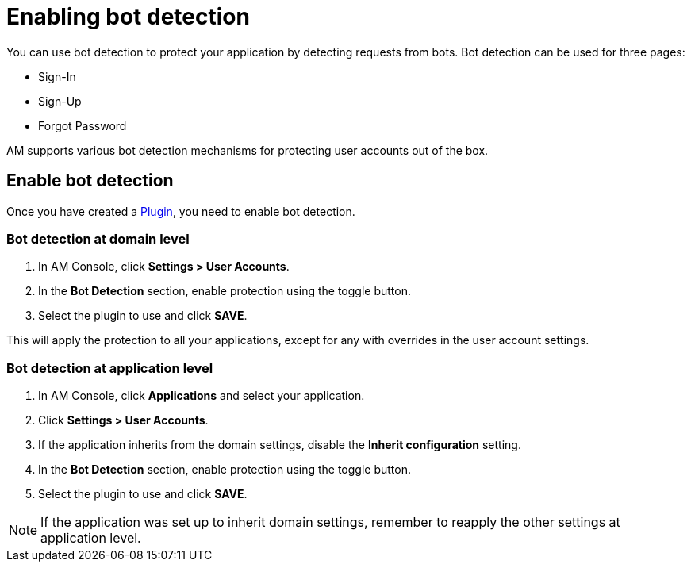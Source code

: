 = Enabling bot detection

You can use bot detection to protect your application by detecting requests from bots. Bot detection can be used for three pages:

* Sign-In
* Sign-Up
* Forgot Password

AM supports various bot detection mechanisms for protecting user accounts out of the box.

== Enable bot detection

Once you have created a link:./plugins.html[Plugin^], you need to enable bot detection.

=== Bot detection at domain level

. In AM Console, click *Settings > User Accounts*.
. In the *Bot Detection* section, enable protection using the toggle button.
. Select the plugin to use and click *SAVE*.

This will apply the protection to all your applications, except for any with overrides in the user account settings.

=== Bot detection at application level

. In AM Console, click *Applications* and select your application.
. Click *Settings > User Accounts*.
. If the application inherits from the domain settings, disable the *Inherit configuration* setting.
. In the *Bot Detection* section, enable protection using the toggle button.
. Select the plugin to use and click *SAVE*.

NOTE: If the application was set up to inherit domain settings, remember to reapply the other settings at application level.
